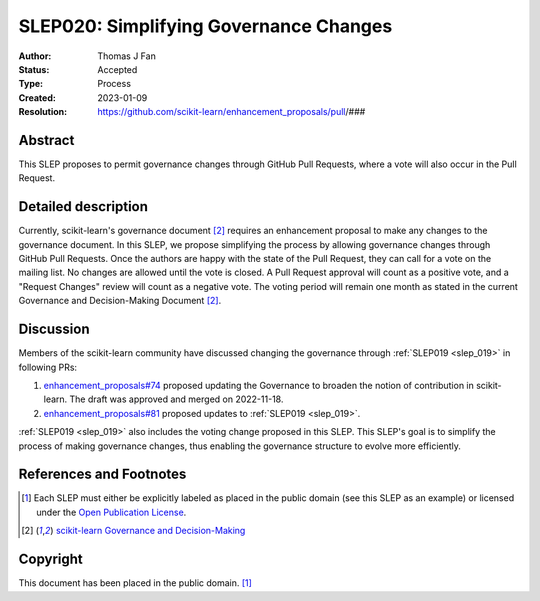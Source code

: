 .. _slep_020:

=======================================
SLEP020: Simplifying Governance Changes
=======================================

:Author: Thomas J Fan
:Status: Accepted
:Type: Process
:Created: 2023-01-09
:Resolution: https://github.com/scikit-learn/enhancement_proposals/pull/###

Abstract
--------

This SLEP proposes to permit governance changes through GitHub Pull Requests,
where a vote will also occur in the Pull Request.

Detailed description
--------------------

Currently, scikit-learn's governance document [2]_ requires an enhancement
proposal to make any changes to the governance document. In this SLEP, we
propose simplifying the process by allowing governance changes through GitHub
Pull Requests. Once the authors are happy with the state of the Pull Request,
they can call for a vote on the mailing list. No changes are allowed until the
vote is closed. A Pull Request approval will count as a positive vote, and a
"Request Changes" review will count as a negative vote. The voting period will
remain one month as stated in the current Governance and Decision-Making
Document [2]_.

Discussion
----------

Members of the scikit-learn community have discussed changing the governance
through :ref:`SLEP019 <slep_019>` in following PRs:

1. `enhancement_proposals#74 <https://github.com/scikit-learn/enhancement_proposals/pull/74>`__
   proposed updating the Governance to broaden the notion of contribution in scikit-learn.
   The draft was approved and merged on 2022-11-18.
2. `enhancement_proposals#81 <https://github.com/scikit-learn/enhancement_proposals/pull/81>`__
   proposed updates to :ref:`SLEP019 <slep_019>`.

:ref:`SLEP019 <slep_019>` also includes the voting change proposed in this SLEP.
This SLEP's goal is to simplify the process of making governance changes, thus
enabling the governance structure to evolve more efficiently.

References and Footnotes
------------------------

.. [1] Each SLEP must either be explicitly labeled as placed in the public
   domain (see this SLEP as an example) or licensed under the `Open Publication
   License`_.
.. [2] `scikit-learn Governance and Decision-Making
   <https://scikit-learn.org/stable/governance.html#decision-making-process>`__

.. _Open Publication License: https://www.opencontent.org/openpub/


Copyright
---------

This document has been placed in the public domain. [1]_
